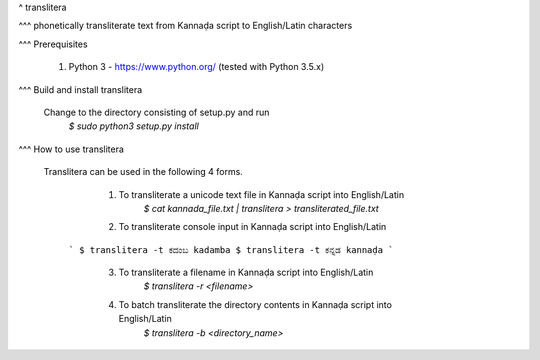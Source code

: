 ^ translitera

^^^ phonetically transliterate text from Kannaḍa script to English/Latin characters

^^^ Prerequisites

	1. Python 3 - https://www.python.org/ (tested with Python 3.5.x)

^^^ Build and install translitera

  Change to the directory consisting of setup.py and run
	`$ sudo python3 setup.py install`

^^^ How to use translitera

  Translitera can be used in the following 4 forms.

	  1. To transliterate a unicode text file in Kannaḍa script into English/Latin
		  `$ cat kannada_file.txt | translitera > transliterated_file.txt`

	  2. To transliterate console input in Kannaḍa script into English/Latin
      ```
      $ translitera -t ಕದಂಬ
      kadamba
      $ translitera -t ಕನ್ನಡ
      kannaḍa
      ```

	  3. To transliterate a filename in Kannaḍa script into English/Latin
		  `$ translitera -r <filename>`

	  4. To batch transliterate the directory contents in Kannaḍa script into English/Latin
		  `$ translitera -b <directory_name>`


